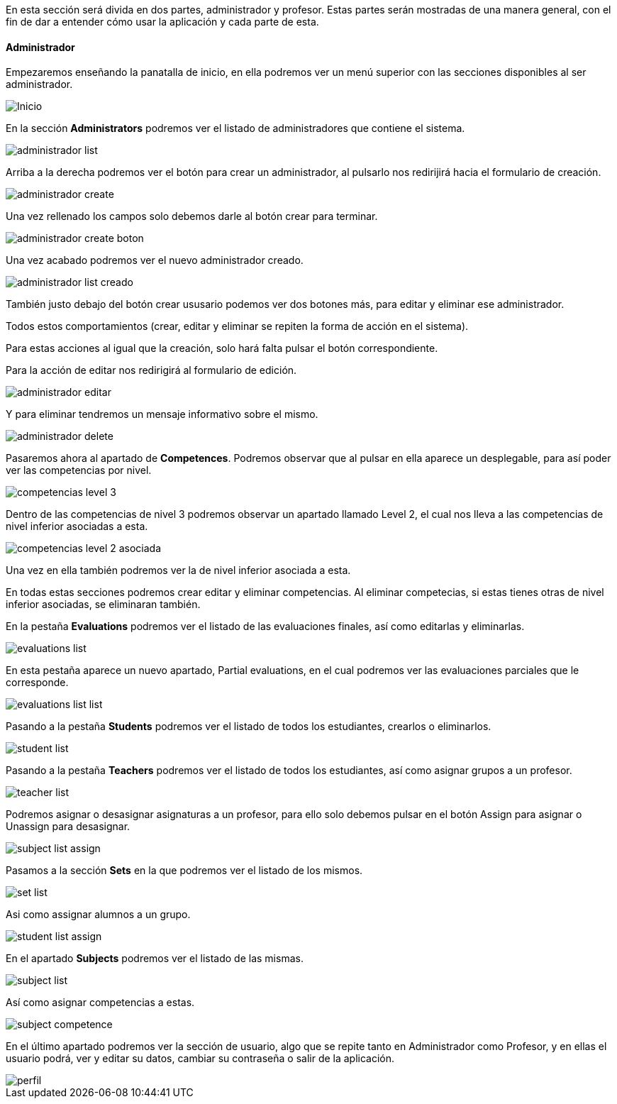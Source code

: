 En esta sección será divida en dos partes, administrador y profesor. Estas partes serán mostradas de una manera general, con el fin de dar a entender cómo usar la aplicación y cada parte de esta.

==== Administrador

Empezaremos enseñando la panatalla de inicio, en ella podremos ver un menú superior con las secciones disponibles al ser administrador.

image::imagenes-manual-usuario/Inicio.png[]

En la sección *Administrators* podremos ver el listado de administradores que contiene el sistema.

image::imagenes-manual-usuario/administrador_list.png[]

Arriba a la derecha podremos ver el botón para crear un administrador, al pulsarlo nos redirijirá hacia el formulario de creación.

image::imagenes-manual-usuario/administrador_create.png[]

Una vez rellenado los campos solo debemos darle al botón crear para terminar.

image::imagenes-manual-usuario/administrador_create_boton.png[]

Una vez acabado podremos ver el nuevo administrador creado.

image::imagenes-manual-usuario/administrador_list_creado.png[]

También justo debajo del botón crear ususario podemos ver dos botones más, para editar y eliminar ese administrador.

Todos estos comportamientos (crear, editar y eliminar se repiten la forma de acción en el sistema).

Para estas acciones al igual que la creación, solo hará falta pulsar el botón correspondiente.

Para la acción de editar nos redirigirá al formulario de edición.

image::imagenes-manual-usuario/administrador_editar.png[]

Y para eliminar tendremos un mensaje informativo sobre el mismo.

image::imagenes-manual-usuario/administrador_delete.png[]

Pasaremos ahora al apartado de *Competences*. Podremos observar que al pulsar en ella aparece un desplegable, para así poder ver las competencias por nivel.

image::imagenes-manual-usuario/competencias_level_3.png[]

Dentro de las competencias de nivel 3 podremos observar un apartado llamado Level 2, el cual nos lleva a las competencias de nivel inferior asociadas a esta.

image::imagenes-manual-usuario/competencias_level_2_asociada.png[]

Una vez en ella también podremos ver la de nivel inferior asociada a esta.

En todas estas secciones podremos crear editar y eliminar competencias. Al eliminar competecias, si estas tienes otras de nivel inferior asociadas, se eliminaran también.

En la pestaña *Evaluations* podremos ver el listado de las evaluaciones finales, así como editarlas y eliminarlas.

image::imagenes-manual-usuario/evaluations_list.png[]

En esta pestaña aparece un nuevo apartado, Partial evaluations, en el cual podremos ver las evaluaciones parciales que le corresponde.

image::imagenes-manual-usuario/evaluations_list_list.png[]

Pasando a la pestaña *Students* podremos ver el listado de todos los estudiantes, crearlos o eliminarlos.

image::imagenes-manual-usuario/student_list.png[]

Pasando a la pestaña *Teachers* podremos ver el listado de todos los estudiantes, así como asignar grupos a un profesor.

image::imagenes-manual-usuario/teacher_list.png[]

Podremos asignar o desasignar asignaturas a un profesor, para ello solo debemos pulsar en el botón Assign para asignar o Unassign para desasignar.

image::imagenes-manual-usuario/subject_list_assign.png[]

Pasamos a la sección *Sets* en la que podremos ver el listado de los mismos.

image::imagenes-manual-usuario/set_list.png[]

Asi como assignar alumnos a un grupo.

image::imagenes-manual-usuario/student_list_assign.png[]

En el apartado *Subjects* podremos ver el listado de las mismas.

image::imagenes-manual-usuario/subject_list.png[]

Así como asignar competencias a estas.

image::imagenes-manual-usuario/subject_competence.png[]

En el último apartado podremos ver la sección de usuario, algo que se repite tanto en Administrador como Profesor, y en ellas el usuario podrá, ver y editar su datos, cambiar su contraseña o salir de la aplicación.

image::imagenes-manual-usuario/perfil.png[]
